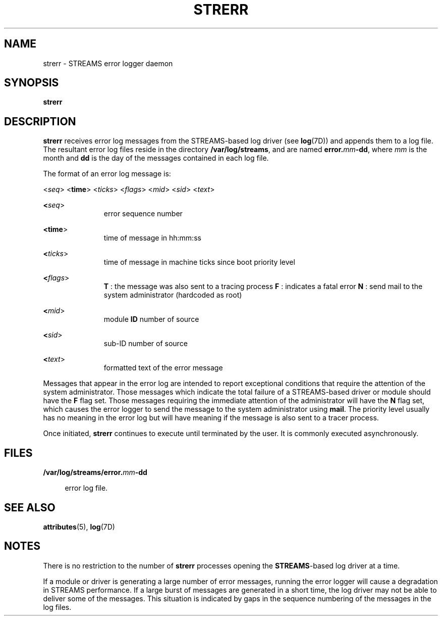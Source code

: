 '\" te
.\"  Copyright 1989 AT&T  Copyright (c) 1997 Sun Microsystems, Inc.  All Rights Reserved.
.\" The contents of this file are subject to the terms of the Common Development and Distribution License (the "License").  You may not use this file except in compliance with the License.
.\" You can obtain a copy of the license at usr/src/OPENSOLARIS.LICENSE or http://www.opensolaris.org/os/licensing.  See the License for the specific language governing permissions and limitations under the License.
.\" When distributing Covered Code, include this CDDL HEADER in each file and include the License file at usr/src/OPENSOLARIS.LICENSE.  If applicable, add the following below this CDDL HEADER, with the fields enclosed by brackets "[]" replaced with your own identifying information: Portions Copyright [yyyy] [name of copyright owner]
.TH STRERR 8 "Oct 4, 1994"
.SH NAME
strerr \- STREAMS error logger daemon
.SH SYNOPSIS
.LP
.nf
\fBstrerr\fR
.fi

.SH DESCRIPTION
.sp
.LP
\fBstrerr\fR receives error log messages from the STREAMS-based log driver (see
\fBlog\fR(7D)) and appends them to a log file. The resultant error log files
reside in the directory \fB/var/log/streams\fR, and are named
\fBerror.\fR\fImm\fR\fB-\fR\fBdd\fR, where \fImm\fR is the month and \fBdd\fR
is the day of the messages contained in each log file.
.sp
.LP
The format of an error log message is:
.sp
.LP
<\fIseq\fR> <\fBtime\fR> <\fIticks\fR> <\fIflags\fR> <\fImid\fR> <\fIsid\fR>
<\fItext\fR>
.sp
.ne 2
.na
\fB<\fIseq\fR>\fR
.ad
.RS 11n
error sequence number
.RE

.sp
.ne 2
.na
\fB<\fBtime\fR>\fR
.ad
.RS 11n
time of message in hh:mm:ss
.RE

.sp
.ne 2
.na
\fB<\fIticks\fR>\fR
.ad
.RS 11n
time of message in machine ticks since boot priority level
.RE

.sp
.ne 2
.na
\fB<\fIflags\fR>\fR
.ad
.RS 11n
\fBT\fR : the message was also sent to a tracing process \fBF\fR : indicates a
fatal error \fBN\fR : send mail to the system administrator (hardcoded as root)
.RE

.sp
.ne 2
.na
\fB<\fImid\fR>\fR
.ad
.RS 11n
module  \fBID\fR number of source
.RE

.sp
.ne 2
.na
\fB<\fIsid\fR>\fR
.ad
.RS 11n
sub-ID number of source
.RE

.sp
.ne 2
.na
\fB<\fItext\fR>\fR
.ad
.RS 11n
formatted text of the error message
.RE

.sp
.LP
Messages that appear in the error log are intended to report exceptional
conditions that require the attention of the system administrator.   Those
messages which indicate the total failure of a STREAMS-based driver or module
should have the \fBF\fR flag set. Those messages requiring the immediate
attention of the administrator will have the \fBN\fR flag set, which causes the
error logger to send the message to the system administrator using \fBmail\fR.
The priority level usually has no meaning in the error log but will have
meaning if the message is also sent to a tracer process.
.sp
.LP
Once initiated, \fBstrerr\fR continues to execute until terminated by the user.
It is commonly executed asynchronously.
.SH FILES
.sp
.ne 2
.na
\fB\fB/var/log/streams/error.\fR\fImm\fR\fB-\fR\fBdd\fR\fR
.ad
.sp .6
.RS 4n
error log file.
.RE

.SH SEE ALSO
.sp
.LP
\fBattributes\fR(5), \fBlog\fR(7D)
.sp
.LP
\fI\fR
.SH NOTES
.sp
.LP
There is no restriction to the number of \fBstrerr\fR processes opening the
\fBSTREAMS\fR-based log driver at a time.
.sp
.LP
If a module or driver is generating a large number of error messages, running
the error logger will cause a degradation in STREAMS performance. If a large
burst of messages are generated in a short time, the log driver may not be able
to deliver some of the messages. This situation is indicated by gaps in the
sequence numbering of the messages in the log files.
